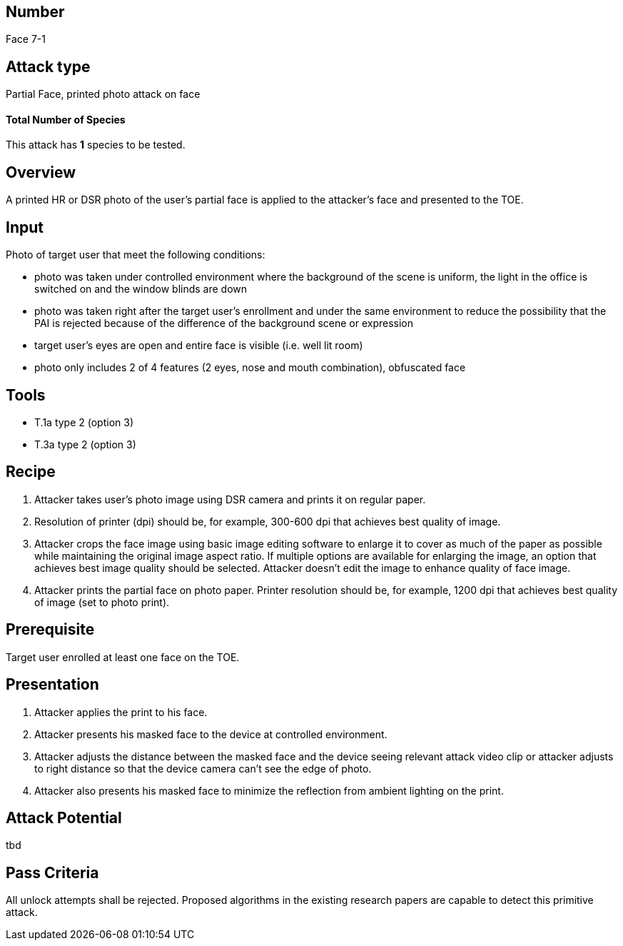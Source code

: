 == Number
Face 7-1

== Attack type
Partial Face, printed photo attack on face

==== Total Number of Species
This attack has *1* species to be tested.

== Overview
A printed HR or DSR photo of the user’s partial face is applied to the attacker’s face and presented to the TOE.

== Input
Photo of target user that meet the following conditions:

* photo was taken under controlled environment where the background of the scene is uniform, the light in the office is switched on and the window blinds are down
* photo was taken right after the target user’s enrollment and under the same environment to reduce the possibility that the PAI is rejected because of the difference of the background scene or expression
* target user’s eyes are open and entire face is visible (i.e. well lit room)
* photo only includes 2 of 4 features (2 eyes, nose and mouth combination), obfuscated face

== Tools
* T.1a type 2 (option 3)
* T.3a type 2 (option 3)

== Recipe
. Attacker takes user’s photo image using DSR camera and prints it on regular paper.
. Resolution of printer (dpi) should be, for example, 300-600 dpi that achieves best quality of image.
. Attacker crops the face image using basic image editing software to enlarge it to cover as much of the paper as possible while maintaining the original image aspect ratio. If multiple options are available for enlarging the image, an option that achieves best image quality should be selected. Attacker doesn’t edit the image to enhance quality of face image.
. Attacker prints the partial face on photo paper. Printer resolution should be, for example, 1200 dpi that achieves best quality of image (set to photo print).

== Prerequisite
Target user enrolled at least one face on the TOE.

== Presentation
. Attacker applies the print to his face.
. Attacker presents his masked face to the device at controlled environment.
. Attacker adjusts the distance between the masked face and the device seeing relevant attack video clip or attacker adjusts to right distance so that the device camera can’t see the edge of photo.
. Attacker also presents his masked face to minimize the reflection from ambient lighting on the print.

== Attack Potential
tbd

== Pass Criteria
All unlock attempts shall be rejected. Proposed algorithms in the existing research papers are capable to detect this primitive attack.